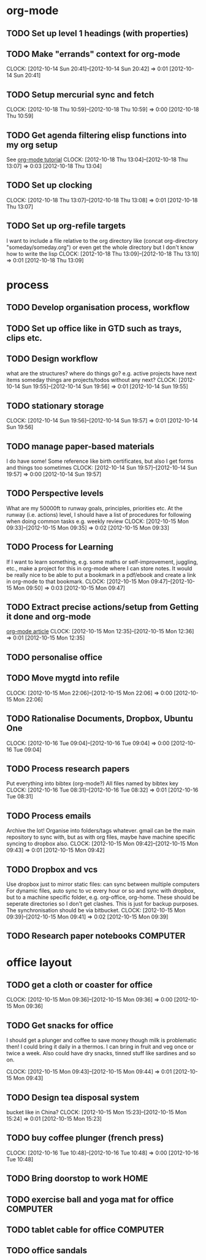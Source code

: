 #+FILETAGS: WORKFLOW

* org-mode
** TODO Set up level 1 headings (with properties)
** TODO Make "errands" context for org-mode
  CLOCK: [2012-10-14 Sun 20:41]--[2012-10-14 Sun 20:42] =>  0:01
[2012-10-14 Sun 20:41]
** TODO Setup mercurial sync and fetch
  CLOCK: [2012-10-18 Thu 10:59]--[2012-10-18 Thu 10:59] =>  0:00
[2012-10-18 Thu 10:59]
** TODO Get agenda filtering elisp functions into my org setup
See [[http://www.google.com/url?sa=t&rct=j&q=&esrc=s&source=web&cd=9&cad=rja&ved=0CEkQFjAI&url=http%3A%2F%2Fdoc.norang.ca%2Forg-mode.html&ei=VmGAUOnkOaTliQLw0ICICQ&usg=AFQjCNHQ1HdTsHALFTFCzKA3VWXmqPg2qA][org-mode tutorial]]
  CLOCK: [2012-10-18 Thu 13:04]--[2012-10-18 Thu 13:07] =>  0:03
[2012-10-18 Thu 13:04]

** TODO Set up clocking
  CLOCK: [2012-10-18 Thu 13:07]--[2012-10-18 Thu 13:08] =>  0:01
[2012-10-18 Thu 13:07]
** TODO Set up org-refile targets
I want to include a file relative to the org directory like
(concat org-directory "someday/someday.org")
or even get the whole directory but I don't know how to write the lisp
  CLOCK: [2012-10-18 Thu 13:09]--[2012-10-18 Thu 13:10] =>  0:01
[2012-10-18 Thu 13:09]
* process
** TODO Develop organisation process, workflow
** TODO Set up office like in GTD such as trays, clips etc.
** TODO Design workflow
what are the structures?
where do things go?
e.g. active projects have next items
someday things are projects/todos without any next?
  CLOCK: [2012-10-14 Sun 19:55]--[2012-10-14 Sun 19:56] =>  0:01
[2012-10-14 Sun 19:55]
** TODO stationary storage
  CLOCK: [2012-10-14 Sun 19:56]--[2012-10-14 Sun 19:57] =>  0:01
[2012-10-14 Sun 19:56]
** TODO manage paper-based materials
I do have some! Some reference like birth certificates, but also I get forms and things too sometimes
  CLOCK: [2012-10-14 Sun 19:57]--[2012-10-14 Sun 19:57] =>  0:00
[2012-10-14 Sun 19:57]
** TODO Perspective levels
What are my 50000ft to runway goals, principles, priorities etc.
At the runway (i.e. actions) level, I should have a list of procedures for following when doing common tasks e.g. weekly review
  CLOCK: [2012-10-15 Mon 09:33]--[2012-10-15 Mon 09:35] =>  0:02
[2012-10-15 Mon 09:33]
** TODO Process for Learning 
If I want to learn something, e.g. some maths or self-improvement, juggling, etc., make a project for this in org-mode where I can store notes. It would be really nice to be able to put a bookmark in a pdf/ebook and create a link in org-mode to that bookmark.
  CLOCK: [2012-10-15 Mon 09:47]--[2012-10-15 Mon 09:50] =>  0:03
[2012-10-15 Mon 09:47]
** TODO Extract precise actions/setup from Getting it done and org-mode
[[http://doc.norang.ca/org-mode.html][org-mode article]]
  CLOCK: [2012-10-15 Mon 12:35]--[2012-10-15 Mon 12:36] =>  0:01
[2012-10-15 Mon 12:35]
** TODO personalise office
** TODO Move mygtd into refile
  CLOCK: [2012-10-15 Mon 22:06]--[2012-10-15 Mon 22:06] =>  0:00
[2012-10-15 Mon 22:06]

** TODO Rationalise Documents, Dropbox, Ubuntu One
  CLOCK: [2012-10-16 Tue 09:04]--[2012-10-16 Tue 09:04] =>  0:00
[2012-10-16 Tue 09:04]
** TODO Process research papers
Put everything into bibtex (org-mode?)
All files named by bibtex key
  CLOCK: [2012-10-16 Tue 08:31]--[2012-10-16 Tue 08:32] =>  0:01
[2012-10-16 Tue 08:31]
** TODO Process emails
Archive the lot! Organise into folders/tags whatever. gmail can be the main repository to sync with, but as with org files, maybe have machine specific syncing to dropbox also.
  CLOCK: [2012-10-15 Mon 09:42]--[2012-10-15 Mon 09:43] =>  0:01
[2012-10-15 Mon 09:42]
** TODO Dropbox and vcs
Use dropbox just to mirror static files: can sync between multiple computers
For dynamic files, auto sync to vc every hour or so and sync with dropbox, but to a machine specific folder, e.g. org-office, org-home. These should be seperate directories so I don't get clashes. This is just for backup purposes. The synchronisation should be via bitbucket.
  CLOCK: [2012-10-15 Mon 09:39]--[2012-10-15 Mon 09:41] =>  0:02
[2012-10-15 Mon 09:39]
** TODO Research paper notebooks				   :COMPUTER:
* office layout
** TODO get a cloth or coaster for office
  CLOCK: [2012-10-15 Mon 09:36]--[2012-10-15 Mon 09:36] =>  0:00
[2012-10-15 Mon 09:36]
** TODO Get snacks for office
I should get a plunger and coffee to save money though milk is problematic then! I could bring it daily in a thermos.
I can bring in fruit and veg once or twice a week.
Also could have dry snacks, tinned stuff like sardines and so on.


  CLOCK: [2012-10-15 Mon 09:43]--[2012-10-15 Mon 09:44] =>  0:01
[2012-10-15 Mon 09:43]
** TODO Design tea disposal system
bucket like in China?
  CLOCK: [2012-10-15 Mon 15:23]--[2012-10-15 Mon 15:24] =>  0:01
[2012-10-15 Mon 15:23]
** TODO buy coffee plunger (french press)
  CLOCK: [2012-10-16 Tue 10:48]--[2012-10-16 Tue 10:48] =>  0:00
[2012-10-16 Tue 10:48]
** TODO Bring doorstop to work					       :HOME:
** TODO exercise ball and yoga mat for office			   :COMPUTER:
** TODO tablet cable for office					   :COMPUTER:
** TODO office sandals
